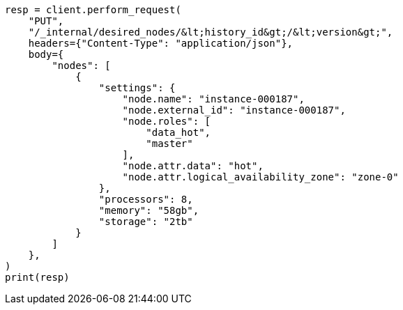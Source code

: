 // This file is autogenerated, DO NOT EDIT
// cluster/update-desired-nodes.asciidoc:21

[source, python]
----
resp = client.perform_request(
    "PUT",
    "/_internal/desired_nodes/&lt;history_id&gt;/&lt;version&gt;",
    headers={"Content-Type": "application/json"},
    body={
        "nodes": [
            {
                "settings": {
                    "node.name": "instance-000187",
                    "node.external_id": "instance-000187",
                    "node.roles": [
                        "data_hot",
                        "master"
                    ],
                    "node.attr.data": "hot",
                    "node.attr.logical_availability_zone": "zone-0"
                },
                "processors": 8,
                "memory": "58gb",
                "storage": "2tb"
            }
        ]
    },
)
print(resp)
----
